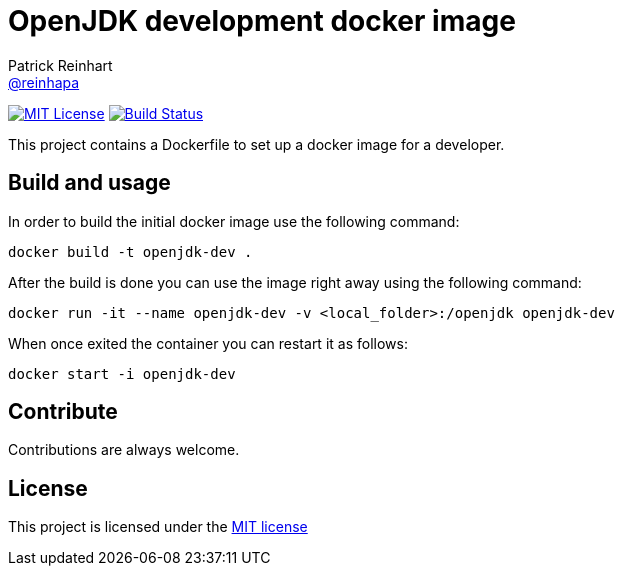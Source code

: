 = OpenJDK development docker image
Patrick Reinhart <https://github.com/reinhapa[@reinhapa]>
:project-full-path: reinhapa/openjdk-dev
:github-branch: master

image:https://img.shields.io/badge/license-MIT-blue.svg["MIT License", link="https://github.com/{project-full-path}/blob/{github-branch}/LICENSE"]
image:https://img.shields.io/travis/{project-full-path}/{github-branch}.svg["Build Status", link="https://travis-ci.org/{project-full-path}"]

This project contains a Dockerfile to set up a docker image for a developer.

== Build and usage
In order to build the initial docker image use the following command:

[source,bash]
----
docker build -t openjdk-dev .
----

After the build is done you can use the image right away using the following command:

[source,bash]
----
docker run -it --name openjdk-dev -v <local_folder>:/openjdk openjdk-dev
----

When once exited the container you can restart it as follows:

[source,bash]
----
docker start -i openjdk-dev
----

== Contribute
Contributions are always welcome.

== License
This project is licensed under the https://github.com/{project-full-path}/blob/{github-branch}/LICENSE[MIT license]
